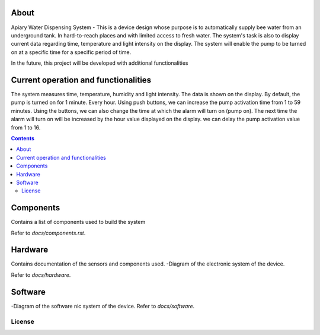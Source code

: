 

About
====

Apiary Water Dispensing System - This is a device design whose purpose is to automatically supply bee water from an underground tank.
In hard-to-reach places and with limited access to fresh water.
The system's task is also to display current data regarding time, temperature and light intensity on the display.
The system will enable the pump to be turned on at a specific time for a specific period of time.

In the future, this project will be developed with additional functionalities


Current operation and functionalities
====
The system measures time, temperature, humidity and light intensity. The data is shown on the display.
By default, the pump is turned on for 1 minute. Every hour.
Using push buttons, we can increase the pump activation time from 1 to 59 minutes.
Using the buttons, we can also change the time at which the alarm will turn on (pump on).
The next time the alarm will turn on will be increased by the hour value displayed on the display.
we can delay the pump activation value from 1 to 16.



.. contents::


Components
====
Contains a list of components used to build the system

Refer to `docs/components.rst`.



Hardware
====
Contains documentation of the sensors and components used.
-Diagram of the electronic system of the device.

Refer to `docs/hardware`.




Software
====
-Diagram of the software nic system of the device.
Refer to `docs/software`.


License
------------


